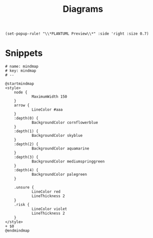 #+title: Diagrams

#+begin_src elisp :noweb-ref configs
(set-popup-rule! "\\*PLANTUML Preview\\*" :side 'right :size 0.7)
#+end_src

* Snippets
:PROPERTIES:
:snippet_mode: plantuml-mode
:END:
#+BEGIN_SRC snippet :tangle (get-snippet-path)
# name: mindmap
# key: mindmap
# --

@startmindmap
<style>
    node {
            MaximumWidth 150
    }
    arrow {
            LineColor #aaa
    }
    :depth(0) {
            BackgroundColor cornflowerblue
    }
    :depth(1) {
            BackgroundColor skyblue
    }
    :depth(2) {
            BackgroundColor aquamarine
    }
    :depth(3) {
            BackgroundColor mediumspringgreen
    }
    :depth(4) {
            BackgroundColor palegreen
    }

    .unsure {
            LineColor red
            LineThickness 2
    }
    .risk {
            LineColor violet
            LineThickness 2
    }
</style>
+ $0
@endmindmap
#+END_SRC
